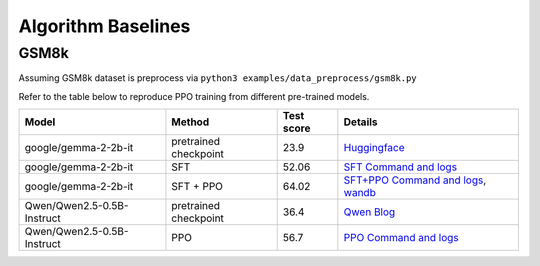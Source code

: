 .. _algo-baseline-page:

Algorithm Baselines
===================

GSM8k
------------------

Assuming GSM8k dataset is preprocess via ``python3 examples/data_preprocess/gsm8k.py``

Refer to the table below to reproduce PPO training from different pre-trained models.

.. _Huggingface: https://huggingface.co/google/gemma-2-2b-it#benchmark-results
.. _SFT Command and logs: https://github.com/eric-haibin-lin/verl-data/blob/experiments/gsm8k/gemma-2-2b-it-sft-0.411.log
.. _SFT+PPO Command and logs: https://github.com/eric-haibin-lin/verl-data/blob/experiments/gsm8k/gemma-2-2b-it-ppo-bsz512_4-prompt1024-resp-512-0.640.log
.. _wandb: https://api.wandb.ai/links/verl-team/h7ux8602
.. _Qwen Blog: https://qwenlm.github.io/blog/qwen2.5-llm/
.. _PPO Command and logs: https://github.com/eric-haibin-lin/verl-data/blob/experiments/gsm8k/Qwen2.5-0.5B-bsz256_2-prompt1024-resp512-0.567.log

+----------------------------+------------------------+------------+-----------------------------------------------------------------------------------------------+
| Model                      | Method                 | Test score |  Details                                                                                      |
+============================+========================+============+=====================+=========================================================================+
| google/gemma-2-2b-it       | pretrained checkpoint  | 23.9       |   `Huggingface`_                                                                              |
+----------------------------+------------------------+------------+-----------------------------------------------------------------------------------------------+
| google/gemma-2-2b-it       | SFT                    | 52.06      |   `SFT Command and logs`_                                                                     |
+----------------------------+------------------------+------------+-----------------------------------------------------------------------------------------------+
| google/gemma-2-2b-it       | SFT + PPO              | 64.02      |   `SFT+PPO Command and logs`_, `wandb`_                                                       |
+----------------------------+------------------------+------------+-----------------------------------------------------------------------------------------------+
| Qwen/Qwen2.5-0.5B-Instruct | pretrained checkpoint  | 36.4       |   `Qwen Blog`_                                                                                |
+----------------------------+------------------------+------------+-----------------------------------------------------------------------------------------------+
| Qwen/Qwen2.5-0.5B-Instruct | PPO                    | 56.7       |   `PPO Command and logs`_                                                                     |
+----------------------------+------------------------+------------+-----------------------------------------------------------------------------------------------+
